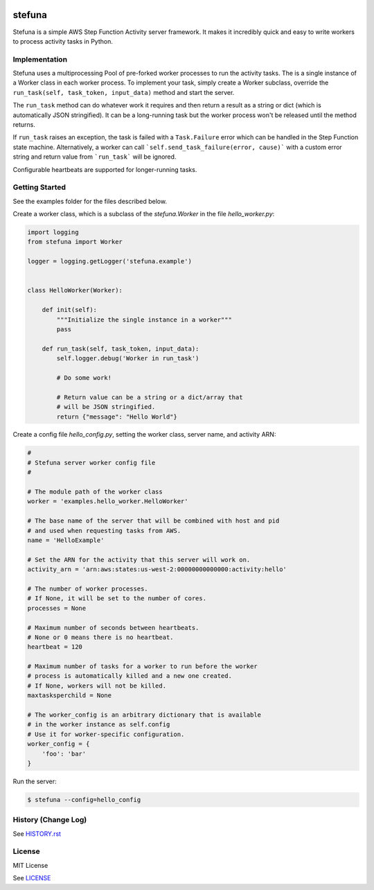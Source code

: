 .. image:: https://travis-ci.org/irothschild/stefuna.svg
   :target: https://travis-ci.org/irothschild/stefuna

===============================
stefuna
===============================

Stefuna is a simple AWS Step Function Activity server framework.
It makes it incredibly quick and easy to write workers to
process activity tasks in Python.


Implementation
---------------

Stefuna uses a multiprocessing Pool of pre-forked worker processes
to run the activity tasks. The is a single instance of a Worker
class in each worker process. To implement your task, simply
create a Worker subclass, override the
``run_task(self, task_token, input_data)`` method and start the
server.

The ``run_task`` method can do whatever work it requires and then
return a result as a string or dict (which is automatically JSON
stringified). It can be a long-running task but the worker process
won't be released until the method returns.

If ``run_task`` raises an exception, the task is failed
with a ``Task.Failure`` error which can be handled in the Step
Function state machine. Alternatively, a worker can call
```self.send_task_failure(error, cause)``` with a custom error
string and return value from ```run_task``` will be ignored.

Configurable heartbeats are supported for longer-running tasks.


Getting Started
---------------

See the examples folder for the files described below.

Create a worker class, which is a subclass of the `stefuna.Worker`
in the file `hello_worker.py`:

.. code-block:: python

    import logging
    from stefuna import Worker

    logger = logging.getLogger('stefuna.example')


    class HelloWorker(Worker):

	def init(self):
	    """Initialize the single instance in a worker"""
	    pass

	def run_task(self, task_token, input_data):
	    self.logger.debug('Worker in run_task')

	    # Do some work!

	    # Return value can be a string or a dict/array that
	    # will be JSON stringified.
	    return {"message": "Hello World"}


Create a config file `hello_config.py`, setting the worker class, server name, and
activity ARN:

.. code-block:: python

    #
    # Stefuna server worker config file
    #

    # The module path of the worker class
    worker = 'examples.hello_worker.HelloWorker'

    # The base name of the server that will be combined with host and pid
    # and used when requesting tasks from AWS.
    name = 'HelloExample'

    # Set the ARN for the activity that this server will work on.
    activity_arn = 'arn:aws:states:us-west-2:00000000000000:activity:hello'

    # The number of worker processes.
    # If None, it will be set to the number of cores.
    processes = None

    # Maximum number of seconds between heartbeats.
    # None or 0 means there is no heartbeat.
    heartbeat = 120

    # Maximum number of tasks for a worker to run before the worker
    # process is automatically killed and a new one created.
    # If None, workers will not be killed.
    maxtasksperchild = None

    # The worker_config is an arbitrary dictionary that is available
    # in the worker instance as self.config
    # Use it for worker-specific configuration.
    worker_config = {
	'foo': 'bar'
    }


Run the server:

.. code-block:: bash

    $ stefuna --config=hello_config


History (Change Log)
--------------------

See `HISTORY.rst <HISTORY.rst>`_


License
-------

MIT License

See `LICENSE <LICENSE>`_
